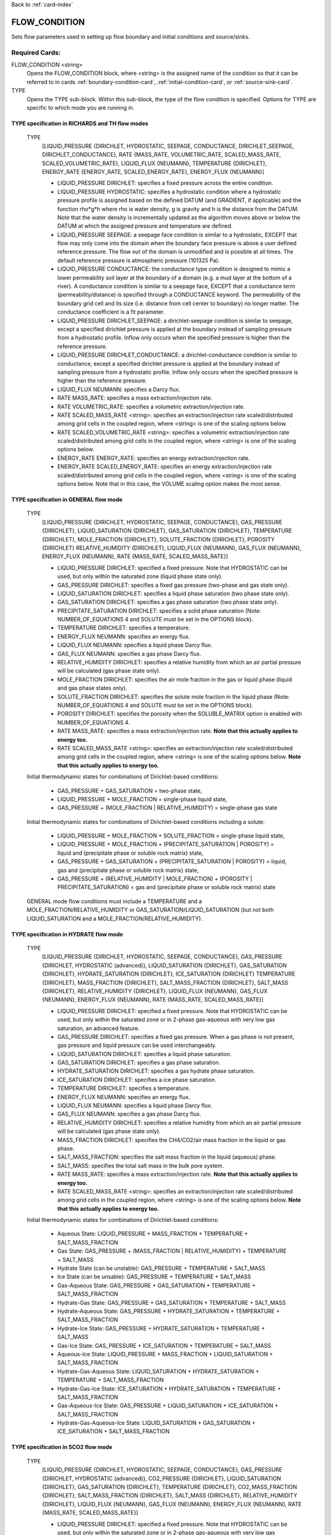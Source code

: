 Back to :ref:`card-index`

.. _flow-condition-card:

FLOW_CONDITION
==============
Sets flow parameters used in setting up flow boundary and initial conditions
and source/sinks.

Required Cards:
---------------
FLOW_CONDITION <string>
 Opens the FLOW_CONDITION block, where <string> is the assigned name of the
 condition so that it can be referred to in cards
 :ref:`boundary-condition-card`, :ref:`initial-condition-card`, or
 :ref:`source-sink-card`.

TYPE
 Opens the TYPE sub-block. Within this sub-block, the type of the flow
 condition is specified. Options for TYPE are specific to which mode you
 are running in.

.. leaving out heterogeneous conditions for now as they are mainly support
   by surface flow and more of an expert capability

TYPE specification in RICHARDS and TH flow modes
++++++++++++++++++++++++++++++++++++++++++++++++
 TYPE
  [LIQUID_PRESSURE {DIRICHLET, HYDROSTATIC, SEEPAGE, CONDUCTANCE,
  DIRICHLET_SEEPAGE, DIRICHLET_CONDUCTANCE},
  RATE {MASS_RATE, VOLUMETRIC_RATE, SCALED_MASS_RATE, SCALED_VOLUMETRIC_RATE},
  LIQUID_FLUX {NEUMANN},
  TEMPERATURE {DIRICHLET},
  ENERGY_RATE {ENERGY_RATE, SCALED_ENERGY_RATE},
  ENERGY_FLUX {NEUMANN}]

  * LIQUID_PRESSURE DIRICHLET: specifies a fixed pressure across the
    entire condition.

  * LIQUID_PRESSURE HYDROSTATIC: specifies a hydrostatic condition where a
    hydrostatic pressure profile is assigned based on the defined
    DATUM (and GRADIENT, if applicable) and the function rho*g*h where
    rho is water density, g is gravity and h is the distance from the
    DATUM. Note that the water density is incrementally updated as the
    algorithm moves above or below the DATUM at which the assigned
    pressure and temperature are defined.

  * LIQUID_PRESSURE SEEPAGE: a seepage face condition is similar to a hydrostatic,
    EXCEPT that flow may only come into the domain when the boundary face
    pressure is above a user defined reference pressure. The flow out of the
    domain is unmodified and is possible at all times. The default reference
    pressure is atmospheric pressure (101325 Pa).

  * LIQUID_PRESSURE CONDUCTANCE: the conductance type condition is designed to mimic a
    lower permeability soil layer at the boundary of a domain (e.g. a mud layer
    at the bottom of a river).  A conductance condition is similar to a seepage
    face, EXCEPT that a conductance term (permeability/distance) is specified
    through a CONDUCTANCE keyword.  The permeability of the boundary
    grid cell and its size (i.e. distance from cell center to boundary) no
    longer matter. The conductance coefficient is a fit parameter.

  * LIQUID_PRESSURE DIRICHLET_SEEPAGE: a dirichlet-seepage condition is
    similar to seepage, except a specified dirichlet pressure is applied
    at the boundary instead of sampling pressure from a hydrostatic profile.
    Inflow only occurs when the specified pressure is higher than the
    reference pressure.

  * LIQUID_PRESSURE DIRICHLET_CONDUCTANCE: a dirichlet-conductance condition is
    similar to conductance, except a specified dirichlet pressure is applied
    at the boundary instead of sampling pressure from a hydrostatic profile.
    Inflow only occurs when the specified pressure is higher than the
    reference pressure.

  * LIQUID_FLUX NEUMANN: specifies a Darcy flux.

  * RATE MASS_RATE: specifies a mass extraction/injection rate.

  * RATE VOLUMETRIC_RATE: specifies a volumetric extraction/injection rate.

  * RATE SCALED_MASS_RATE <string>: specifies an extraction/injection rate
    scaled/distributed among grid cells in the coupled region, where <string>
    is one of the scaling options below.

  * RATE SCALED_VOLUMETRIC_RATE <string>: specifies a volumetric
    extraction/injection rate scaled/distributed among grid cells in the
    coupled region, where <string> is one of the scaling options below.

  * ENERGY_RATE ENERGY_RATE: specifies an energy extraction/injection rate.

  * ENERGY_RATE SCALED_ENERGY_RATE: specifies an energy extraction/injection
    rate scaled/distributed among grid cells in the coupled region,
    where <string> is one of the scaling options below. Note that in this
    case, the VOLUME scaling option makes the most sense.

TYPE specification in GENERAL flow mode
+++++++++++++++++++++++++++++++++++++++
 TYPE
  [LIQUID_PRESSURE {DIRICHLET, HYDROSTATIC, SEEPAGE, CONDUCTANCE},
  GAS_PRESSURE {DIRICHLET},
  LIQUID_SATURATION {DIRICHLET},
  GAS_SATURATION {DIRICHLET},
  TEMPERATURE {DIRICHLET},
  MOLE_FRACTION {DIRICHLET},
  SOLUTE_FRACTION {DIRICHLET},
  POROSITY {DIRICHLET}
  RELATIVE_HUMIDITY {DIRICHLET},
  LIQUID_FLUX {NEUMANN},
  GAS_FLUX {NEUMANN},
  ENERGY_FLUX {NEUMANN},
  RATE {MASS_RATE, SCALED_MASS_RATE}]

  * LIQUID_PRESSURE DIRICHLET: specified a fixed pressure.
    Note that HYDROSTATIC can be used, but only within the saturated zone
    (liquid phase state only).

  * GAS_PRESSURE DIRICHLET: specifies a fixed gas pressure
    (two-phase and gas state only).

  * LIQUID_SATURATION DIRICHLET: specifies a liquid phase saturation
    (two phase state only).

  * GAS_SATURATION DIRICHLET: specifies a gas phase saturation
    (two phase state only).

  * PRECIPITATE_SATURATION DIRICHLET: specifies a solid phase saturation (Note: NUMBER_OF_EQUATIONS 4 and SOLUTE must be set in the OPTIONS block).

  * TEMPERATURE DIRICHLET: specifies a temperature.

  * ENERGY_FLUX NEUMANN: specifies an energy flux.

  * LIQUID_FLUX NEUMANN: specifies a liquid phase Darcy flux.

  * GAS_FLUX NEUMANN: specifies a gas phase Darcy flux.

  * RELATIVE_HUMIDITY DIRICHLET: specifies a relative humidity from which
    an air partial pressure will be calculated
    (gas phase state only).

  * MOLE_FRACTION DIRICHLET: specifies the air mole fraction in the
    gas or liquid phase
    (liquid and gas phase states only).

  * SOLUTE_FRACTION DIRICHLET: specifies the solute mole fraction in the liquid phase (Note: NUMBER_OF_EQUATIONS 4 and SOLUTE must be set in the OPTIONS block).

  * POROSITY DIRICHLET: specifies the porosity when the SOLUBLE_MATRIX option is enabled with NUMBER_OF_EQUATIONS 4.

  * RATE MASS_RATE: specifies a mass extraction/injection rate. **Note that
    this actually applies to energy too.**

  * RATE SCALED_MASS_RATE <string>: specifies an extraction/injection rate
    scaled/distributed among grid cells in the coupled region, where <string>
    is one of the scaling options below. **Note that
    this actually applies to energy too.**

 Initial thermodynamic states for combinations of Dirichlet-based conditions:

  * GAS_PRESSURE + GAS_SATURATION = two-phase state,

  * LIQUID_PRESSURE + MOLE_FRACTION = single-phase liquid state,

  * GAS_PRESSURE + (MOLE_FRACTION | RELATIVE_HUMIDITY) = single-phase gas
    state

 Initial thermodynamic states for combinations of Dirichlet-based conditions including a solute:

  * LIQUID_PRESSURE + MOLE_FRACTION + SOLUTE_FRACTION = single-phase liquid state,

  * LIQUID_PRESSURE + MOLE_FRACTION + (PRECIPITATE_SATURATION | POROSITY) = liquid and (precipitate phase or soluble rock matrix) state,

  * GAS_PRESSURE + GAS_SATURATION + (PRECIPITATE_SATURATION | POROSITY) = liquid, gas and (precipitate phase or soluble rock matrix) state,

  * GAS_PRESSURE + (RELATIVE_HUMIDITY | MOLE_FRACTION) + (POROSITY | PRECIPITATE_SATURATION) = gas and (precipitate phase or soluble rock matrix) state

 GENERAL mode flow conditions must include a TEMPERATURE and a
 MOLE_FRACTION/RELATIVE_HUMIDITY or GAS_SATURATION/LIQUID_SATURATION
 (but not both LIQUID_SATURATION and a MOLE_FRACTION/RELATIVE_HUMIDITY).

TYPE specification in HYDRATE flow mode
+++++++++++++++++++++++++++++++++++++++
 TYPE
  [LIQUID_PRESSURE {DIRICHLET, HYDROSTATIC, SEEPAGE, CONDUCTANCE},
  GAS_PRESSURE {DIRICHLET, HYDROSTATIC (advanced)},
  LIQUID_SATURATION {DIRICHLET},
  GAS_SATURATION {DIRICHLET},
  HYDRATE_SATURATION {DIRICHLET},
  ICE_SATURATION {DIRICHLET}
  TEMPERATURE {DIRICHLET},
  MASS_FRACTION {DIRICHLET},
  SALT_MASS_FRACTION {DIRICHLET},
  SALT_MASS {DIRICHLET},
  RELATIVE_HUMIDITY {DIRICHLET},
  LIQUID_FLUX {NEUMANN},
  GAS_FLUX {NEUMANN},
  ENERGY_FLUX {NEUMANN},
  RATE {MASS_RATE, SCALED_MASS_RATE}]

  * LIQUID_PRESSURE DIRICHLET: specified a fixed pressure.
    Note that HYDROSTATIC can be used, but only within the saturated zone
    or in 2-phase gas-aqueous with very low gas saturation, an advanced
    feature.

  * GAS_PRESSURE DIRICHLET: specifies a fixed gas pressure. When a gas phase
    is not present, gas pressure and liquid pressure can be used
    interchangeably.

  * LIQUID_SATURATION DIRICHLET: specifies a liquid phase saturation.

  * GAS_SATURATION DIRICHLET: specifies a gas phase saturation.

  * HYDRATE_SATURATION DIRICHLET: specifies a gas hydrate phase saturation.

  * ICE_SATURATION DIRICHLET: specifies a ice phase saturation.

  * TEMPERATURE DIRICHLET: specifies a temperature.

  * ENERGY_FLUX NEUMANN: specifies an energy flux.

  * LIQUID_FLUX NEUMANN: specifies a liquid phase Darcy flux.

  * GAS_FLUX NEUMANN: specifies a gas phase Darcy flux.

  * RELATIVE_HUMIDITY DIRICHLET: specifies a relative humidity from which
    an air partial pressure will be calculated
    (gas phase state only).

  * MASS_FRACTION DIRICHLET: specifies the CH4/CO2/air mass fraction in the
    liquid or gas phase.

  * SALT_MASS_FRACTION: specifies the salt mass fraction in the
    liquid (aqueous) phase.

  * SALT_MASS: specifies the total salt mass in the bulk pore system.

  * RATE MASS_RATE: specifies a mass extraction/injection rate. **Note that
    this actually applies to energy too.**

  * RATE SCALED_MASS_RATE <string>: specifies an extraction/injection rate
    scaled/distributed among grid cells in the coupled region, where <string>
    is one of the scaling options below. **Note that
    this actually applies to energy too.**

 Initial thermodynamic states for combinations of Dirichlet-based conditions:

  * Aqueous State: LIQUID_PRESSURE + MASS_FRACTION + TEMPERATURE + SALT_MASS_FRACTION

  * Gas State: GAS_PRESSURE + (MASS_FRACTION | RELATIVE_HUMIDITY) + TEMPERATURE + SALT_MASS

  * Hydrate State (can be unstable): GAS_PRESSURE + TEMPERATURE + SALT_MASS

  * Ice State (can be unsable): GAS_PRESSURE + TEMPERATURE + SALT_MASS

  * Gas-Aqueous State: GAS_PRESSURE + GAS_SATURATION + TEMPERATURE + SALT_MASS_FRACTION

  * Hydrate-Gas State: GAS_PRESSURE + GAS_SATURATION + TEMPERATURE + SALT_MASS

  * Hydrate-Aqueous State: GAS_PRESSURE + HYDRATE_SATURATION + TEMPERATURE + SALT_MASS_FRACTION

  * Hydrate-Ice State: GAS_PRESSURE + HYDRATE_SATURATION + TEMPERATURE + SALT_MASS

  * Gas-Ice State: GAS_PRESSURE + ICE_SATURATION + TEMPERATURE + SALT_MASS

  * Aqueous-Ice State: LIQUID_PRESSURE + MASS_FRACTION + LIQUID_SATURATION + SALT_MASS_FRACTION

  * Hydrate-Gas-Aqueous State: LIQUID_SATURATION + HYDRATE_SATURATION + TEMPERATURE + SALT_MASS_FRACTION

  * Hydrate-Gas-Ice State: ICE_SATURATION + HYDRATE_SATURATION + TEMPERATURE + SALT_MASS_FRACTION

  * Gas-Aqueous-Ice State: GAS_PRESSURE + LIQUID_SATURATION + ICE_SATURATION + SALT_MASS_FRACTION

  * Hydrate-Gas-Aqueous-Ice State: LIQUID_SATURATION + GAS_SATURATION + ICE_SATURATION + SALT_MASS_FRACTION

TYPE specification in SCO2 flow mode
+++++++++++++++++++++++++++++++++++++++
 TYPE
  [LIQUID_PRESSURE {DIRICHLET, HYDROSTATIC, SEEPAGE, CONDUCTANCE},
  GAS_PRESSURE {DIRICHLET, HYDROSTATIC (advanced)},
  CO2_PRESSURE {DIRICHLET},
  LIQUID_SATURATION {DIRICHLET},
  GAS_SATURATION {DIRICHLET},
  TEMPERATURE {DIRICHLET},
  CO2_MASS_FRACTION {DIRICHLET},
  SALT_MASS_FRACTION {DIRICHLET},
  SALT_MASS {DIRICHLET},
  RELATIVE_HUMIDITY {DIRICHLET},
  LIQUID_FLUX {NEUMANN},
  GAS_FLUX {NEUMANN},
  ENERGY_FLUX {NEUMANN},
  RATE {MASS_RATE, SCALED_MASS_RATE}]

  * LIQUID_PRESSURE DIRICHLET: specified a fixed pressure.
    Note that HYDROSTATIC can be used, but only within the saturated zone
    or in 2-phase gas-aqueous with very low gas saturation, an advanced
    feature.

  * GAS_PRESSURE DIRICHLET: specifies a fixed gas pressure. When a gas phase
    is not present, gas pressure and liquid pressure can be used
    interchangeably.

  * CO2_PRESSURE DIRICHLET: CO2 partial pressure in the gas phase.

  * LIQUID_SATURATION DIRICHLET: specifies a liquid phase saturation.

  * GAS_SATURATION DIRICHLET: specifies a gas phase saturation.

  * TEMPERATURE DIRICHLET: specifies a temperature.

  * ENERGY_FLUX NEUMANN: specifies an energy flux.

  * LIQUID_FLUX NEUMANN: specifies a liquid phase Darcy flux.

  * GAS_FLUX NEUMANN: specifies a gas phase Darcy flux.

  * RELATIVE_HUMIDITY DIRICHLET: specifies a relative humidity from which
    an air partial pressure will be calculated
    (gas phase state only).

  * MASS_FRACTION DIRICHLET: specifies the CH4/CO2/air mass fraction in the
    liquid or gas phase.

  * SALT_MASS_FRACTION: specifies the salt mass fraction in the
    liquid (aqueous) phase.

  * SALT_MASS: specifies the total salt mass in the bulk pore system.

  * RATE MASS_RATE: specifies a mass extraction/injection rate. **Note that
    this actually applies to energy too.**

  * RATE SCALED_MASS_RATE <string>: specifies an extraction/injection rate
    scaled/distributed among grid cells in the coupled region, where <string>
    is one of the scaling options below. **Note that
    this actually applies to energy too.**

 Initial thermodynamic states for combinations of Dirichlet-based conditions:

  * Aqueous State: LIQUID_PRESSURE + MASS_FRACTION  + SALT_MASS_FRACTION + (optionally) TEMPERATURE

  * Gas State: GAS_PRESSURE + CO2_PRESSURE + SALT_MASS + (optionally) TEMPERATURE

  * Gas-Aqueous State: GAS_PRESSURE + LIQUID_PRESSURE + SALT_MASS_FRACTION + (optionally) TEMPERATURE

  * Trapped Gas State: LIQUID_SATURATION + GAS_SATURATION + SALT_MASS_FRACTION + (optionally) TEMPERATURE

TYPE specification in WIPP_FLOW flow mode
+++++++++++++++++++++++++++++++++++++++++
 TYPE
  [LIQUID_PRESSURE {DIRICHLET},
  LIQUID_SATURATION {DIRICHLET},
  GAS_SATURATION {DIRICHLET},
  LIQUID_FLUX {NEUMANN},
  GAS_FLUX {NEUMANN},
  RATE {MASS_RATE, SCALED_MASS_RATE]

  * LIQUID_PRESSURE DIRICHLET: specified a fixed pressure.

  * LIQUID_SATURATION DIRICHLET: specifies a liquid phase saturation

  * GAS_SATURATION DIRICHLET: specifies a gas phase saturation

  * LIQUID_FLUX NEUMANN: specifies a liquid phase Darcy flux.

  * GAS_FLUX NEUMANN: specifies a gas phase Darcy flux.

  * RATE MASS_RATE: specifies a mass extraction/injection rate.

  * RATE SCALED_MASS_RATE <string>: specifies an extraction/injection rate
    scaled/distributed among grid cells in the coupled region, where <string>
    is one of the scaling options below.

RATE Scaling Options:
+++++++++++++++++++++
 * PERM: scaling weighted as a function of cell volume and X permeability

 * NEIGHBOR_PERM: scaling weighted as a function of the interfacial area
   and permeability of neighboring cells (in x,y)

 * VOLUME: scaling weighted as a function of cell volume

Value specification for all flow modes:
+++++++++++++++++++++++++++++++++++++++
For each TYPE option specified in the TYPE sub-block described above, a
corresponding type-value card must be included that specifies the
value of the TYPE. The possible type-value cards include:

PRESSURE <float>
 The pressure [Pa] applied at the boundary.

LIQUID_PRESSURE <float>
 The liquid pressure [Pa] applied at the boundary.

GAS_PRESSURE <float>
 The gas pressure [Pa] applied at the boundary.

FLUX <float>
 The Darcy flux [m/s] applied to the boundary. Positive flux is inward,
 negative outward, regardless of the direction of the boundary connection.

LIQUID_FLUX <float>
 The liquid Darcy flux [m/s] applied to the boundary. Positive flux is inward,
 negative outward, regardless of the direction of the boundary connection.

GAS_FLUX <float>
 The gas Darcy flux [m/s] applied to the boundary. Positive flux is inward,
 negative outward, regardless of the direction of the boundary connection.

TEMPERATURE <float>
 The temperature [C] applied at the boundary.

ENERGY_FLUX <float>
 The energy flux [MW/m\ :sup:`2`\] applied to the boundary. Positive flux is
 inward, negative outward, regardless of the direction of the boundary
 connection.

RELATIVE_HUMIDITY <float>
 The relative humidity in percent [-] applied at the boundary.

RATE <float> [<float> [<float>]]
 Injection/extraction rate in kg/s (mass) or m\ :sup:`3`\/s (volumetric).
 Positive in, negative out.
 For WIPP_FLOW mode, the rate is by component (i.e. water component [kg/s],
 air component [kg/s])
 For GENERAL mode, the rate is by component and
 energy (i.e. water component [kg/s], air component [kg/s], energy [MW]).

 **A list or external file may be used instead of specifying a float using**
 **the keywords: LIST or FILE <string>.  To do so, one must provide an**
 **external file with a** :ref:`rank-one` **or a** :ref:`rank-three`.

LIQUID_SATURATION <float>
 The liquid saturation [-] applied at the boundary.

GAS_SATURATION <float>
 The gas saturation [-] applied at the boundary.

MOLE_FRACTION <float>
 The gas mole fraction [-] applied at the boundary.

**A list or external file may be used instead of specifying a float using**
**the keywords: LIST or FILE <string>.  To do so, one must provide an**
**external file with a** :ref:`rank-one`

Optional Cards:
---------------

DATUM <float float float>
 Reference X,Y, Z coordinate for defining the flow condition.
 E.g. If type is LIQUID_PRESSURE HYDROSTATIC, the datum coordinate is
 where the LIQUID_PRESSURE value is set, and other pressures in the
 hydrostatic condition are calculated in the vertical and horizontal
 (if a GRADIENT is defined) based on that reference point.

 **An external file may be used instead of specifying floats using the**
 **keywords: FILE <string>.  To do so, one must provide an external file**
 **with a** :ref:`rank-three`.

GRADIENT
 Opens a block defining a pressure or temperature gradient based on the
 datum coordinate.

 **An external file may be used instead of specifying floats using the**
 **keywords: FILE <string>.  To do so, one must provide an external file**
 **with a** :ref:`rank-three`.

 LIQUID_PRESSURE <float float float>
  When the Z value is zero (0.),
   Specifies the unitless head gradient in the x and y directions through
   the gradient plane <dh/dx, dh/dy> [m/m]
  When the Z value is nonzero,
   Specifies a pressure gradient in x y z <dp/dx, dp/dy, dp/dz> [Pa/m].

 TEMPERATURE <float float float>
  Specifies the temperature gradient in the x y z <dT/dx, dT/dy, dT/dz>
  [C/m].

INTERPOLATION <string>
 Interpolation scheme used to calculate transient update, where the options
 for <string> include: [LINEAR, STEP (default)].

CYCLIC
 Cycles a transient data set back to initial value when maximum data set time
 is exceeded, repeatedly cycling through the data.

SYNC_TIMESTEP_WITH_UPDATE
 Forces waypoints to be set for each time in a timeseries forcing
 time stepping to match the waypoints.

CONDUCTANCE <float>
 Conductance coefficient used when a conductance condition is specified.

STATE <string>
 For HYDRATE mode, specify the state of the flow condition. This is necessary
 for ice state (I), hydrate state (H), hydrate-ice (HI), hydrate-gas (HG), and
 hydrate-aqueous-ice (HAI).


Examples
--------

RICHARDS Mode Examples
++++++++++++++++++++++
 ::

  FLOW_CONDITION Initial
    TYPE
      LIQUID_PRESSURE HYDROSTATIC
    /
    DATUM 0.d0 0.d0 105.016d0
    GRADIENT
      LIQUID_PRESSURE -1.9542d-4 1.4240d-4 0.d0
    /
    LIQUID_PRESSURE 101325.d0
  /

  FLOW_CONDITION Piezometric_Surface
    TYPE
      LIQUID_PRESSURE HYDROSTATIC
    /
    CYCLIC
    DATUM FILE ./A_datum_2008.txt
    GRADIENT
      LIQUID_PRESSURE FILE ./A_gradient_2008.txt
    /
    LIQUID_PRESSURE 101325.d0
  /

  FLOW_CONDITION Recharge
    TYPE
      LIQUID_FLUX NEUMANN
    /
    LIQUID_FLUX 1.757d-9 ! [m/s]
  /

  FLOW_CONDITION injection
    TYPE
      RATE SCALED_VOLUMETRIC_RATE NEIGHBOR_PERM
    /
    RATE 1 m^3/day
  /

  FLOW_CONDITION injection
    TYPE
      RATE SCALED_VOLUMETRIC_RATE
    /
    RATE FILE transient_rate.txt
  /

  FLOW_CONDITION injection
    TYPE
      RATE SCALED_VOLUMETRIC_RATE
    /
    : to inject at 2 m^3/day between days 10-15.
    SYNC_TIMESTEP_WITH_UPDATE
    RATE LIST
      TIME_UNITS day
      DATA_UNITS m^3/day
      0. 0.
      10. 2.
      15. 0.
    /
  /

  ! Distributes a mass rate of 0.02 kg/day across all grid cells in region, scaled
  ! by fraction cell volume / total volume
  FLOW_CONDITION injection
    TYPE
      RATE SCALED_MASS_RATE VOLUME
    /
    RATE 2.d-2 kg/day
  END

TH Mode Examples
++++++++++++++++
 ::

  FLOW_CONDITION initial
    TYPE
      LIQUID_PRESSURE DIRICHLET
      TEMPERATURE DIRICHLET
    /
    LIQUID_PRESSURE 1.D5
    TEMPERATURE DATASET Temperature
  END

  FLOW_CONDITION recharge
    TYPE
      LIQUID_FLUX NEUMANN
      TEMPERATURE DIRICHLET
    /
    LIQUID_FLUX 10 cm/y
    TEMPERATURE 25.D0
  END

GENERAL Mode Examples
+++++++++++++++++++++
 ::

  FLOW_CONDITION Liquid
    TYPE
      LIQUID_PRESSURE DIRICHLET
      MOLE_FRACTION DIRICHLET
      TEMPERATURE DIRICHLET
    /
    LIQUID_PRESSURE 2.d5
    MOLE_FRACTION 1.d-8
    TEMPERATURE 25.d0
  /

  FLOW_CONDITION Two_Phase
    TYPE
      GAS_PRESSURE DIRICHLET
      GAS_SATURATION DIRICHLET
      TEMPERATURE DIRICHLET
    /
    GAS_PRESSURE 2.d5
    GAS_SATURATION 0.25d0
    TEMPERATURE 25.d0
  /

  FLOW_CONDITION east_face
    TYPE
      TEMPERATURE DIRICHLET
      LIQUID_PRESSURE DIRICHLET
      MOLE_FRACTION DIRICHLET
    /
    TEMPERATURE DATASET temperature_bc_east
    LIQUID_PRESSURE 101325 Pa
    MOLE_FRACTION 1.d-20
  END

  FLOW_CONDITION Two_Phase ! alternate
    TYPE
      GAS_PRESSURE DIRICHLET
      LIQUID_SATURATION DIRICHLET
      TEMPERATURE DIRICHLET
    /
    GAS_PRESSURE 2.d5
    LIQUID_SATURATION 0.75d0
    TEMPERATURE 25.d0
  /

  FLOW_CONDITION west_face
    TYPE
      ENERGY_FLUX NEUMANN
      LIQUID_FLUX NEUMANN
      GAS_FLUX NEUMANN
    /
    ENERGY_FLUX -1.0d0 W/m^2
    LIQUID_FLUX 0.d0 m/yr
    GAS_FLUX 0.d0 m/yr
  END

  FLOW_CONDITION Gas
    TYPE
      GAS_PRESSURE DIRICHLET
      MOLE_FRACTION DIRICHLET
      TEMPERATURE DIRICHLET
    /
    GAS_PRESSURE 2.d5
    MOLE_FRACTION 0.01d0
    TEMPERATURE 25.d0
  /

  FLOW_CONDITION Gas2
    TYPE
      GAS_PRESSURE DIRICHLET
      RELATIVE_HUMIDITY DIRICHLET
      TEMPERATURE DIRICHLET
    /
    GAS_PRESSURE 2.d5
    RELATIVE_HUMIDITY 50 ! in percent
    TEMPERATURE 25.d0
  /

  ! example for an source/sink injection well
  FLOW_CONDITION well
    TYPE
      RATE mass_rate
    /
       ! liquid gas   energy
    RATE 0.d0   1.d-5 0.d0 kg/s kg/s MW
  /

  FLOW_CONDITION left_end
    TYPE
      TEMPERATURE DIRICHLET
      LIQUID_PRESSURE DIRICHLET
      MOLE_FRACTION DIRICHLET
    /
    TEMPERATURE LIST
      # T = Tb*t; Tb=2C
      TIME_UNITS day
      DATA_UNITS C
      INTERPOLATION LINEAR
      #time  #temperature
      0.00d0 0.0d0
      0.25d0 0.5d0
      0.50d0 1.0d0
      1.00d0 2.0d0
    /
    LIQUID_PRESSURE 101325 Pa
    MOLE_FRACTION 1.d-10
  END

HYDRATE Mode Examples
+++++++++++++++++++++++
 ::

  #HYDRATE-AQUEOUS State Flow Condition
  FLOW_CONDITION initial
    TYPE
      LIQUID_PRESSURE DIRICHLET
      HYDRATE_SATURATION DIRICHLET
      TEMPERATURE DIRICHLET
    /
    LIQUID_PRESSURE 1.d7
    HYDRATE_SATURATION 2.d-1
    TEMPERATURE 5.d0
  END

  #AQUEOUS-ICE State Flow Condition
  FLOW_CONDITION initial
    TYPE
      LIQUID_PRESSURE DIRICHLET
      MOLE_FRACTION DIRICHLET
      LIQUID_SATURATION DIRICHLET
    /
    LIQUID_PRESSURE 1.d6
    MOLE_FRACTION 1.d-5
    LIQUID_SATURATION 9.d-1
  END

  #HYDRATE-AQUEOUS-ICE State Flow Condition
  FLOW_CONDITION initial
    TYPE
      LIQUID_PRESSURE DIRICHLET
      LIQUID_SATURATION DIRICHLET
      ICE_SATURATION DIRICHLET
    /
    LIQUID_PRESSURE 1.d7
    LIQUID_SATURATION 6.5d-1
    ICE_SATURATION 3.d-1
    STATE HAI
  END



WIPP_FLOW Mode Examples
+++++++++++++++++++++++
 ::

  FLOW_CONDITION INITIAL
    TYPE
      LIQUID_PRESSURE DIRICHLET
      LIQUID_SATURATION DIRICHLET
    END
    LIQUID_PRESSURE 1.280390d5
    LIQUID_SATURATION 6.5d-1
  END
